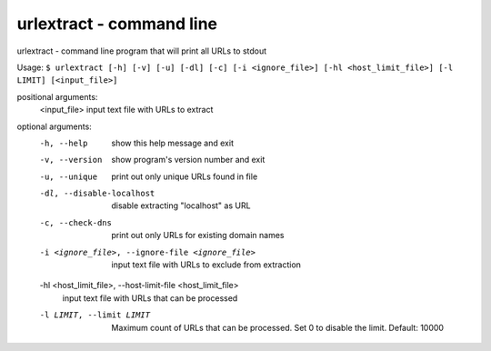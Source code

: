 urlextract - command line
=========================

urlextract - command line program that will print all URLs to stdout

Usage: ``$ urlextract [-h] [-v] [-u] [-dl] [-c] [-i <ignore_file>] [-hl <host_limit_file>] [-l LIMIT] [<input_file>]``

positional arguments:
  <input_file>          input text file with URLs to extract

optional arguments:
  -h, --help            show this help message and exit
  -v, --version         show program's version number and exit
  -u, --unique          print out only unique URLs found in file
  -dl, --disable-localhost
                        disable extracting "localhost" as URL
  -c, --check-dns       print out only URLs for existing domain names
  -i <ignore_file>, --ignore-file <ignore_file>
                        input text file with URLs to exclude from extraction
  -hl <host_limit_file>, --host-limit-file <host_limit_file>
                        input text file with URLs that can be processed
  -l LIMIT, --limit LIMIT
                        Maximum count of URLs that can be processed. Set 0 to
                        disable the limit. Default: 10000
